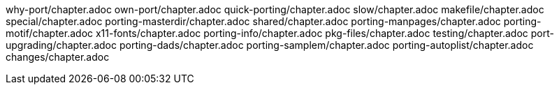 why-port/chapter.adoc
own-port/chapter.adoc
quick-porting/chapter.adoc
slow/chapter.adoc
makefile/chapter.adoc
special/chapter.adoc
porting-masterdir/chapter.adoc
shared/chapter.adoc
porting-manpages/chapter.adoc
porting-motif/chapter.adoc
x11-fonts/chapter.adoc
porting-info/chapter.adoc
pkg-files/chapter.adoc
testing/chapter.adoc
port-upgrading/chapter.adoc
porting-dads/chapter.adoc
porting-samplem/chapter.adoc
porting-autoplist/chapter.adoc
changes/chapter.adoc
